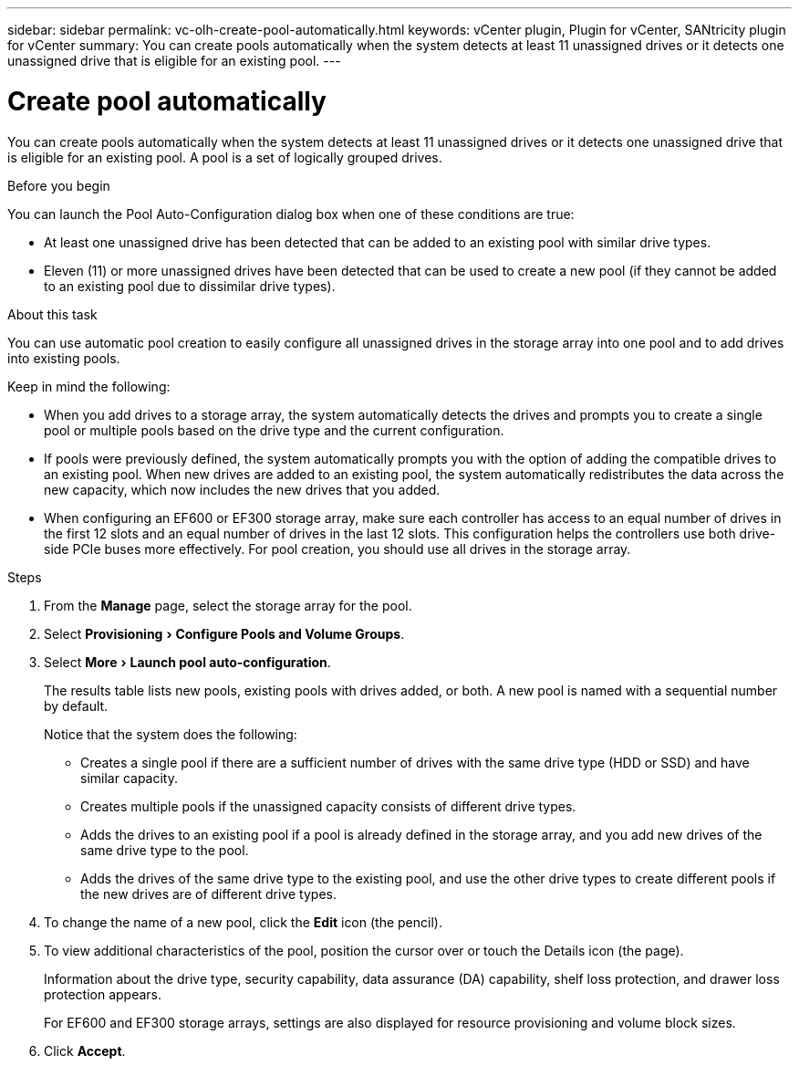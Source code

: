 ---
sidebar: sidebar
permalink: vc-olh-create-pool-automatically.html
keywords: vCenter plugin, Plugin for vCenter, SANtricity plugin for vCenter
summary: You can create pools automatically when the system detects at least 11 unassigned drives or it detects one unassigned drive that is eligible for an existing pool.
---

= Create pool automatically
:experimental:
:hardbreaks:
:nofooter:
:icons: font
:linkattrs:
:imagesdir: ./media/

[.lead]
You can create pools automatically when the system detects at least 11 unassigned drives or it detects one unassigned drive that is eligible for an existing pool. A pool is a set of logically grouped drives.

.Before you begin

You can launch the Pool Auto-Configuration dialog box when one of these conditions are true:

* At least one unassigned drive has been detected that can be added to an existing pool with similar drive types.
* Eleven (11) or more unassigned drives have been detected that can be used to create a new pool (if they cannot be added to an existing pool due to dissimilar drive types).

.About this task

You can use automatic pool creation to easily configure all unassigned drives in the storage array into one pool and to add drives into existing pools.

Keep in mind the following:

* When you add drives to a storage array, the system automatically detects the drives and prompts you to create a single pool or multiple pools based on the drive type and the current configuration.
* If pools were previously defined, the system automatically prompts you with the option of adding the compatible drives to an existing pool. When new drives are added to an existing pool, the system automatically redistributes the data across the new capacity, which now includes the new drives that you added.
* When configuring an EF600 or EF300 storage array, make sure each controller has access to an equal number of drives in the first 12 slots and an equal number of drives in the last 12 slots. This configuration helps the controllers use both drive-side PCIe buses more effectively. For pool creation, you should use all drives in the storage array.

.Steps

. From the *Manage* page, select the storage array for the pool.
. Select menu:Provisioning[Configure Pools and Volume Groups].
. Select menu:More[Launch pool auto-configuration].
+
The results table lists new pools, existing pools with drives added, or both. A new pool is named with a sequential number by default.
+
Notice that the system does the following:

** Creates a single pool if there are a sufficient number of drives with the same drive type (HDD or SSD) and have similar capacity.
** Creates multiple pools if the unassigned capacity consists of different drive types.
** Adds the drives to an existing pool if a pool is already defined in the storage array, and you add new drives of the same drive type to the pool.
** Adds the drives of the same drive type to the existing pool, and use the other drive types to create different pools if the new drives are of different drive types.

. To change the name of a new pool, click the *Edit* icon (the pencil).
. To view additional characteristics of the pool, position the cursor over or touch the Details icon (the page).
+
Information about the drive type, security capability, data assurance (DA) capability, shelf loss protection, and drawer loss protection appears.
+
For EF600 and EF300 storage arrays, settings are also displayed for resource provisioning and volume block sizes.

. Click *Accept*.
